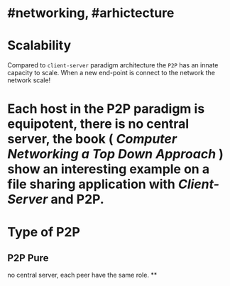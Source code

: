 * #networking, #arhictecture
* Scalability
Compared to ~client-server~ paradigm architecture the ~P2P~ has an innate capacity to scale.
When a new end-point is connect to the network the network scale!
* Each host in the P2P paradigm is equipotent, there is no central server,  the book ( [[Computer Networking a Top Down Approach]] ) show an interesting example on a file  sharing application with [[Client-Server]] and P2P.
:PROPERTIES:
:id: 637e966c-6342-4c3c-92c4-eae528607c04
:END:
* Type of P2P
** P2P  Pure
no central server, each peer have the same role.
**